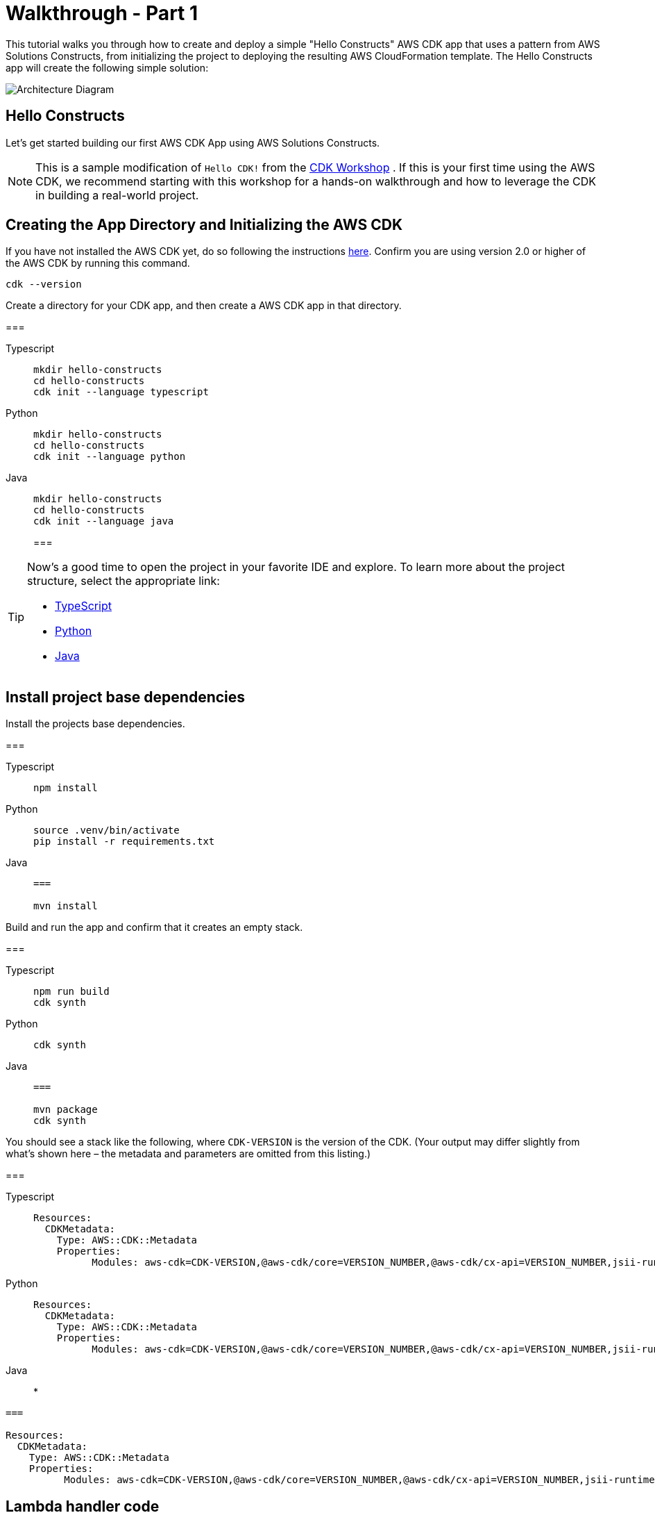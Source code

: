 //!!NODE_ROOT <section>
:https---docs-aws-amazon-com-cdk-v2-guide-getting-started-html: https://docs.aws.amazon.com/cdk/v2/guide/getting_started.html

[.topic]
[[walkthrough-part-1-v2,walkthrough-part-1-v2.title]]
= Walkthrough - Part 1
:info_doctype: section
:info_title: Walkthrough - Part 1

This tutorial walks you through how to create and deploy a simple "Hello Constructs" AWS CDK app that uses a pattern from AWS Solutions Constructs, from initializing the project to deploying the resulting AWS CloudFormation template. The Hello Constructs app will create the following simple solution:



image::images/tutorial-part1.png[Architecture Diagram,scaledwidth=100%]


[[hello-konstruk,hello-konstruk.title]]
== Hello Constructs

Let`'s get started building our first AWS CDK App using AWS Solutions Constructs.

[NOTE]
====

This is a sample modification of `Hello CDK!` from the https://cdkworkshop.com/[CDK Workshop] . If this is your first time using the AWS CDK, we recommend starting with this workshop for a hands-on walkthrough and how to leverage the CDK in building a real-world project. 

====

[[creating-the-app-directory-and-initializing-the-aws-cdk,creating-the-app-directory-and-initializing-the-aws-cdk.title]]
== Creating the App Directory and Initializing the AWS CDK

If you have not installed the AWS CDK yet, do so following the instructions  {https---docs-aws-amazon-com-cdk-v2-guide-getting-started-html}[here]. Confirm you are using version 2.0 or higher of the AWS CDK by running this command.

[source]
----

cdk --version
----

Create a directory for your CDK app, and then create a AWS CDK app in that directory.



===
[role="tablist"]
Typescript::
+
[source,typescript]
----

mkdir hello-constructs
cd hello-constructs
cdk init --language typescript
----


Python::
+
[source,python]
----

mkdir hello-constructs
cd hello-constructs
cdk init --language python
----


Java::
+
[source,java]
----

mkdir hello-constructs
cd hello-constructs
cdk init --language java
----
===

[TIP]
====

Now's a good time to open the project in your favorite IDE and explore. To learn more about the project structure, select the appropriate link:



* https://cdkworkshop.com/20-typescript/20-create-project/300-structure.html[TypeScript]
* https://cdkworkshop.com/30-python/20-create-project/300-structure.html[Python]
* https://cdkworkshop.com/50-java/20-create-project/300-structure.html[Java]

====

[[update-project-base-dependencies-to-use-aws-cdk,update-project-base-dependencies-to-use-aws-cdk.title]]
== Install project base dependencies

Install the projects base dependencies.  



===
[role="tablist"]
Typescript::
+
[source,typescript]
----

npm install
----


Python::
+
[source,python]
----

source .venv/bin/activate
pip install -r requirements.txt
----


Java::
+
[source,java]
----
===

mvn install
----

Build and run the app and confirm that it creates an empty stack.  



===
[role="tablist"]
Typescript::
+
[source,typescript]
----

npm run build
cdk synth
----


Python::
+
[source,python]
----

cdk synth
----


Java::
+
[source,java]
----
===

mvn package
cdk synth
----

You should see a stack like the following, where  `CDK-VERSION` is the version of the CDK. (Your output may differ slightly from what`'s shown here – the metadata and parameters are omitted from this listing.) 



===
[role="tablist"]
Typescript::
+
[source,python]
----

Resources:
  CDKMetadata:
    Type: AWS::CDK::Metadata
    Properties:
          Modules: aws-cdk=CDK-VERSION,@aws-cdk/core=VERSION_NUMBER,@aws-cdk/cx-api=VERSION_NUMBER,jsii-runtime=node.js/VERSION_NUMBER
----


Python::
+
[source,python]
----

Resources:
  CDKMetadata:
    Type: AWS::CDK::Metadata
    Properties:
          Modules: aws-cdk=CDK-VERSION,@aws-cdk/core=VERSION_NUMBER,@aws-cdk/cx-api=VERSION_NUMBER,jsii-runtime=Python/VERSION_NUMBER
----


Java::
* 
[source,python]
----
===

Resources:
  CDKMetadata:
    Type: AWS::CDK::Metadata
    Properties:
          Modules: aws-cdk=CDK-VERSION,@aws-cdk/core=VERSION_NUMBER,@aws-cdk/cx-api=VERSION_NUMBER,jsii-runtime=Java/VERSION_NUMBER
----


[[lambda-handler-code,lambda-handler-code.title]]
== Lambda handler code

We`'ll start with the AWS Lambda handler code.

Create a directory [path]``lambda`` in the root of your project tree.  



TypeScript::
* Add a file called [path]``lambda/hello.js`` with the following contents:  
+
[source,typescript]
----

exports.handler = async function(event) {
  console.log("request:", JSON.stringify(event, null, 2));
  return {
    statusCode: 200,
    headers: { "Content-Type": "text/plain" },
    body: `Hello, AWS Solutions Constructs! You've hit ${event.path}\n`
  };
};
----


Python::
* Add a file called [path]``lambda/hello.py`` with the following contents:  
+
[source,python]
----

import json

def handler(event, context):
    print('request: {}'.format(json.dumps(event)))
    return {
        'statusCode': 200,
        'headers': {
            'Content-Type': 'text/plain'
        },
        'body': 'Hello, AWS Solutions Constructs! You have hit {}\n'.format(event['path'])
    }
----


Java::
* Add a file called [path]``lambda/hello.js`` with the following contents:  
+
[source,typescript]
----
===

exports.handler = async function(event) {
  console.log("request:", JSON.stringify(event, null, 2));
  return {
    statusCode: 200,
    headers: { "Content-Type": "text/plain" },
    body: `Hello, AWS Solutions Constructs! You've hit ${event.path}\n`
  };
};
----

This is a simple Lambda function which returns the text "Hello, Constructs! You`'ve hit [url path]". The function`'s output also includes the HTTP status code and HTTP headers. These are used by API Gateway to formulate the HTTP response to the user. It`'s in this function where you would insert logic for your application.

For more information on writing Lambda functions in your language of choice, refer to the https://docs.aws.amazon.com/lambda/latest/dg/welcome.html[AWS Lambda documentation] . 

[[install-the-aws-cdk-and-aws-solutions-constructs-library-dependencies,install-the-aws-cdk-and-aws-solutions-constructs-library-dependencies.title]]
== Install the AWS Solutions Constructs dependencies

The AWS Solutions Constructs is shipped with an extensive library of constructs. The library is divided into modules, one for each well-architected pattern. For example, if you want to define an Amazon API Gateway Rest API that invokes an AWS Lambda function, we will need to use the  [path]``aws-apigateway-lambda`` pattern library.  

The AWS Lambda and Amazon API Gateway modules are installed with the AWS CDK.

Install the AWS Solutions Constructs [path]``aws-apigateway-lambda`` module and all its dependencies into our project:  



===
[role="tablist"]
Typescript::
+
[source,python]
----

npm install -s @aws-solutions-constructs/aws-apigateway-lambda
----


Python::
+
[source,python]
----

pip install aws_solutions_constructs.aws_apigateway_lambda
----


Java::
+
---
* Edit the [path]``pom.xml`` file with the following information:
+
NOTE: 2.5.0 was the latest version of AWS Solutions Constructs at this writing. To find the latest version of AWS Solutions Constructs (and any other dependencies), use the command `mvn versions:display-dependency-updates` and update the pom.xml file. 
+

[source,xml]
----
===

<properties>
  <solutionconstructs.version>2.5.0</solutionconstructs.version>
</properties>

<dependency>
    <groupId>software.amazon.awsconstructs</groupId>
    <artifactId>apigatewaylambda</artifactId>
    <version>${solutionconstructs.version}</version>
</dependency>
----
+

Run the command:
+
[source,java]
----

mvn install
----


[[add-an-aws-api-gatewayaws-lambda-pattern-to-your-stack,add-an-aws-api-gatewayaws-lambda-pattern-to-your-stack.title]]
== Add an Amazon API Gateway/AWS Lambda pattern to your stack

Now, let`'s define the AWS Solutions Constructs pattern for implementing an Amazon API Gateway with an AWS Lambda proxy.



TypeScript::
* Replace the code in [path]``lib/hello-constructs-stack.ts`` with the following:  
+
[source,typescript]
----

import { Construct } from 'constructs';
import { Stack, StackProps } from 'aws-cdk-lib';
import * as lambda from 'aws-cdk-lib/aws-lambda';
import * as api from 'aws-cdk-lib/aws-apigateway';
import { ApiGatewayToLambda, ApiGatewayToLambdaProps } from '@aws-solutions-constructs/aws-apigateway-lambda';

export class HelloConstructsStack extends Stack {
  constructor(scope: Construct, id: string, props?: StackProps) {
    super(scope, id, props);

    // The code that defines your stack goes here
    const api_lambda_props: ApiGatewayToLambdaProps = {
      lambdaFunctionProps: {
        code: lambda.Code.fromAsset('lambda'),
        runtime: lambda.Runtime.NODEJS_20_X,
        handler: 'hello.handler'
      },
      apiGatewayProps: {
        defaultMethodOptions: {
          authorizationType: api.AuthorizationType.NONE
        }
      }
    };

    new ApiGatewayToLambda(this, 'ApiGatewayToLambda', api_lambda_props);
  }
}
----


Python::
* Replace the code in [path]``hello_constructs/hello_constructs_stack.py`` with the following:  
+
[source,python]
----

from constructs import Construct
from aws_cdk import (
    aws_lambda as _lambda,
    aws_apigateway as apigw,
    App,
    Stack
)

from aws_solutions_constructs import (
    aws_apigateway_lambda as apigw_lambda
)

class HelloConstructsStack(Stack):

    def __init__(self, scope: Construct, id: str, **kwargs) -> None:
        super().__init__(scope, id, **kwargs)

        # The code that defines your stack goes here

        apigw_lambda.ApiGatewayToLambda(
            self, 'ApiGatewayToLambda',
            lambda_function_props=_lambda.FunctionProps(
                runtime=_lambda.Runtime.PYTHON_3_11,
                code=_lambda.Code.from_asset('lambda'),
                handler='hello.handler',
            ),
            api_gateway_props=apigw.RestApiProps(
                default_method_options=apigw.MethodOptions(
                    authorization_type=apigw.AuthorizationType.NONE
                )
            )
        )
----


Java::
* Replace the code in [path]``HelloConstructsStack.java`` with the following:
+
[source,java]
----

package com.myorg;

import software.constructs.Construct;
import software.amazon.awscdk.Stack;
import software.amazon.awscdk.StackProps;

import software.amazon.awscdk.services.lambda.*;
import software.amazon.awscdk.services.lambda.Runtime;
import software.amazon.awscdk.services.apigateway.*;
import software.amazon.awsconstructs.services.apigatewaylambda.ApiGatewayToLambda;
import software.amazon.awsconstructs.services.apigatewaylambda.ApiGatewayToLambdaProps;

public class HelloConstructsStack extends Stack {
    public HelloConstructsStack(final Construct scope, final String id) {
        this(scope, id, null);
    }

    public HelloConstructsStack(final Construct scope, final String id, final StackProps props) {
        super(scope, id, props);

        new ApiGatewayToLambda(this, "ApiGatewayToLambdaPattern", new ApiGatewayToLambdaProps.Builder()
                .lambdaFunctionProps(new FunctionProps.Builder()
                        .runtime(Runtime.NODEJS_14_X) // execution environment
                        .code(Code.fromAsset("lambda")) // code loaded from the "lambda" directory
                        .handler("hello.handler") // file is "hello", function is "handler"
                        .build())
                .apiGatewayProps(new RestApiProps.Builder()
                        .defaultMethodOptions(new MethodOptions.Builder()
                                .authorizationType(AuthorizationType.NONE)
                                .build())
                        .build())
                .build());
    }
}
----
===

That`'s it. This is all you need to do in order to define an API Gateway which proxies all requests to an AWS Lambda function. Let's compare our new stack to the original one:  



===
[role="tablist"]
Typescript::
+
[source,typescript]
----

npm run build
cdk diff
----


Python::
+
[source,python]
----

cdk diff
----


Java::
+
[source,java]
----

mvn package
cdk diff
----
===

The output should look like this:  

----
Stack HelloConstructsStack
IAM Statement Changes
┌───┬────────────────┬────────┬────────────────┬────────────────┬───────────────────┐
│   │ Resource       │ Effect │ Action         │ Principal      │ Condition         │
├───┼────────────────┼────────┼────────────────┼────────────────┼───────────────────┤
│ + │ ${ApiGatewayTo │ Allow  │ lambda:InvokeF │ Service:apigat │ "ArnLike": {      │
│   │ LambdaPattern/ │        │ unction        │ eway.amazonaws │   "AWS:SourceArn" │
│   │ LambdaFunction │        │                │ .com           │ : "arn:${AWS::Par │
│   │ .Arn}          │        │                │                │ tition}:execute-a │
│   │                │        │                │                │ pi:${AWS::Region} │
│   │                │        │                │                │ :${AWS::AccountId │
│   │                │        │                │                │ }:${ApiGatewayToL │
│   │                │        │                │                │ ambdaPatternLambd │
│   │                │        │                │                │ aRestApiC0598E46} │
│   │                │        │                │                │ /${ApiGatewayToLa │
│   │                │        │                │                │ mbdaPattern/Lambd │
│   │                │        │                │                │ aRestApi/Deployme │
│   │                │        │                │                │ ntStage.prod}/*/* │
│   │                │        │                │                │ "                 │
│   │                │        │                │                │ }                 │
│ + │ ${ApiGatewayTo │ Allow  │ lambda:InvokeF │ Service:apigat │ "ArnLike": {      │
│   │ LambdaPattern/ │        │ unction        │ eway.amazonaws │   "AWS:SourceArn" │
│   │ LambdaFunction │        │                │ .com           │ : "arn:${AWS::Par │
│   │ .Arn}          │        │                │                │ tition}:execute-a │
│   │                │        │                │                │ pi:${AWS::Region} │
│   │                │        │                │                │ :${AWS::AccountId │
│   │                │        │                │                │ }:${ApiGatewayToL │
│   │                │        │                │                │ ambdaPatternLambd │
│   │                │        │                │                │ aRestApiC0598E46} │
│   │                │        │                │                │ /test-invoke-stag │
│   │                │        │                │                │ e/*/*"            │
│   │                │        │                │                │ }                 │
│ + │ ${ApiGatewayTo │ Allow  │ lambda:InvokeF │ Service:apigat │ "ArnLike": {      │
│   │ LambdaPattern/ │        │ unction        │ eway.amazonaws │   "AWS:SourceArn" │
│   │ LambdaFunction │        │                │ .com           │ : "arn:${AWS::Par │
│   │ .Arn}          │        │                │                │ tition}:execute-a │
│   │                │        │                │                │ pi:${AWS::Region} │
│   │                │        │                │                │ :${AWS::AccountId │
│   │                │        │                │                │ }:${ApiGatewayToL │
│   │                │        │                │                │ ambdaPatternLambd │
│   │                │        │                │                │ aRestApiC0598E46} │
│   │                │        │                │                │ /${ApiGatewayToLa │
│   │                │        │                │                │ mbdaPattern/Lambd │
│   │                │        │                │                │ aRestApi/Deployme │
│   │                │        │                │                │ ntStage.prod}/*/" │
│   │                │        │                │                │ }                 │
│ + │ ${ApiGatewayTo │ Allow  │ lambda:InvokeF │ Service:apigat │ "ArnLike": {      │
│   │ LambdaPattern/ │        │ unction        │ eway.amazonaws │   "AWS:SourceArn" │
│   │ LambdaFunction │        │                │ .com           │ : "arn:${AWS::Par │
│   │ .Arn}          │        │                │                │ tition}:execute-a │
│   │                │        │                │                │ pi:${AWS::Region} │
│   │                │        │                │                │ :${AWS::AccountId │
│   │                │        │                │                │ }:${ApiGatewayToL │
│   │                │        │                │                │ ambdaPatternLambd │
│   │                │        │                │                │ aRestApiC0598E46} │
│   │                │        │                │                │ /test-invoke-stag │
│   │                │        │                │                │ e/*/"             │
│   │                │        │                │                │ }                 │
├───┼────────────────┼────────┼────────────────┼────────────────┼───────────────────┤
│ + │ ${ApiGatewayTo │ Allow  │ sts:AssumeRole │ Service:lambda │                   │
│   │ LambdaPattern/ │        │                │ .amazonaws.com │                   │
│   │ LambdaFunction │        │                │                │                   │
│   │ ServiceRole.Ar │        │                │                │                   │
│   │ n}             │        │                │                │                   │
├───┼────────────────┼────────┼────────────────┼────────────────┼───────────────────┤
│ + │ ${ApiGatewayTo │ Allow  │ sts:AssumeRole │ Service:apigat │                   │
│   │ LambdaPattern/ │        │                │ eway.amazonaws │                   │
│   │ LambdaRestApiC │        │                │ .com           │                   │
│   │ loudWatchRole. │        │                │                │                   │
│   │ Arn}           │        │                │                │                   │
├───┼────────────────┼────────┼────────────────┼────────────────┼───────────────────┤
│ + │ *              │ Allow  │ xray:PutTeleme │ AWS:${ApiGatew │                   │
│   │                │        │ tryRecords     │ ayToLambdaPatt │                   │
│   │                │        │ xray:PutTraceS │ ern/LambdaFunc │                   │
│   │                │        │ egments        │ tionServiceRol │                   │
│   │                │        │                │ e}             │                   │
├───┼────────────────┼────────┼────────────────┼────────────────┼───────────────────┤
│ + │ arn:${AWS::Par │ Allow  │ logs:CreateLog │ AWS:${ApiGatew │                   │
│   │ tition}:logs:$ │        │ Group          │ ayToLambdaPatt │                   │
│   │ {AWS::Region}: │        │ logs:CreateLog │ ern/LambdaRest │                   │
│   │ ${AWS::Account │        │ Stream         │ ApiCloudWatchR │                   │
│   │ Id}:*          │        │ logs:DescribeL │ ole}           │                   │
│   │                │        │ ogGroups       │                │                   │
│   │                │        │ logs:DescribeL │                │                   │
│   │                │        │ ogStreams      │                │                   │
│   │                │        │ logs:FilterLog │                │                   │
│   │                │        │ Events         │                │                   │
│   │                │        │ logs:GetLogEve │                │                   │
│   │                │        │ nts            │                │                   │
│   │                │        │ logs:PutLogEve │                │                   │
│   │                │        │ nts            │                │                   │
├───┼────────────────┼────────┼────────────────┼────────────────┼───────────────────┤
│ + │ arn:${AWS::Par │ Allow  │ logs:CreateLog │ AWS:${ApiGatew │                   │
│   │ tition}:logs:$ │        │ Group          │ ayToLambdaPatt │                   │
│   │ {AWS::Region}: │        │ logs:CreateLog │ ern/LambdaFunc │                   │
│   │ ${AWS::Account │        │ Stream         │ tionServiceRol │                   │
│   │ Id}:log-group: │        │ logs:PutLogEve │ e}             │                   │
│   │ /aws/lambda/*  │        │ nts            │                │                   │
└───┴────────────────┴────────┴────────────────┴────────────────┴───────────────────┘
(NOTE: There may be security-related changes not in this list. See https://github.com/aws/aws-cdk/issues/1299)

Parameters
[+] Parameter BootstrapVersion BootstrapVersion: {"Type":"AWS::SSM::Parameter::Value<String>","Default":"/cdk-bootstrap/hnb659fds/version","Description":"Version of the CDK Bootstrap resources in this environment, automatically retrieved from SSM Parameter Store. [cdk:skip]"}

Conditions
[+] Condition CDKMetadata/Condition CDKMetadataAvailable: {"Fn::Or":[{"Fn::Or":[{"Fn::Equals":[{"Ref":"AWS::Region"},"af-south-1"]},{"Fn::Equals":[{"Ref":"AWS::Region"},"ap-east-1"]},{"Fn::Equals":[{"Ref":"AWS::Region"},"ap-northeast-1"]},{"Fn::Equals":[{"Ref":"AWS::Region"},"ap-northeast-2"]},{"Fn::Equals":[{"Ref":"AWS::Region"},"ap-south-1"]},{"Fn::Equals":[{"Ref":"AWS::Region"},"ap-southeast-1"]},{"Fn::Equals":[{"Ref":"AWS::Region"},"ap-southeast-2"]},{"Fn::Equals":[{"Ref":"AWS::Region"},"ca-central-1"]},{"Fn::Equals":[{"Ref":"AWS::Region"},"cn-north-1"]},{"Fn::Equals":[{"Ref":"AWS::Region"},"cn-northwest-1"]}]},{"Fn::Or":[{"Fn::Equals":[{"Ref":"AWS::Region"},"eu-central-1"]},{"Fn::Equals":[{"Ref":"AWS::Region"},"eu-north-1"]},{"Fn::Equals":[{"Ref":"AWS::Region"},"eu-south-1"]},{"Fn::Equals":[{"Ref":"AWS::Region"},"eu-west-1"]},{"Fn::Equals":[{"Ref":"AWS::Region"},"eu-west-2"]},{"Fn::Equals":[{"Ref":"AWS::Region"},"eu-west-3"]},{"Fn::Equals":[{"Ref":"AWS::Region"},"me-south-1"]},{"Fn::Equals":[{"Ref":"AWS::Region"},"sa-east-1"]},{"Fn::Equals":[{"Ref":"AWS::Region"},"us-east-1"]},{"Fn::Equals":[{"Ref":"AWS::Region"},"us-east-2"]}]},{"Fn::Or":[{"Fn::Equals":[{"Ref":"AWS::Region"},"us-west-1"]},{"Fn::Equals":[{"Ref":"AWS::Region"},"us-west-2"]}]}]}

Resources
[+] AWS::IAM::Role ApiGatewayToLambdaPattern/LambdaFunctionServiceRole ApiGatewayToLambdaPatternLambdaFunctionServiceRole0C123D8D 
[+] AWS::IAM::Policy ApiGatewayToLambdaPattern/LambdaFunctionServiceRole/DefaultPolicy ApiGatewayToLambdaPatternLambdaFunctionServiceRoleDefaultPolicy253751F2 
[+] AWS::Lambda::Function ApiGatewayToLambdaPattern//LambdaFunction ApiGatewayToLambdaPatternLambdaFunction5DC51B7E 
[+] AWS::Logs::LogGroup ApiGatewayToLambdaPattern/ApiAccessLogGroup ApiGatewayToLambdaPatternApiAccessLogGroup9383E9FC 
[+] AWS::ApiGateway::RestApi ApiGatewayToLambdaPattern/LambdaRestApi ApiGatewayToLambdaPatternLambdaRestApiC0598E46 
[+] AWS::ApiGateway::Deployment ApiGatewayToLambdaPattern/LambdaRestApi/Deployment ApiGatewayToLambdaPatternLambdaRestApiDeployment4109DB93346ab5d96a64d161f4cf4f020d3cdf94 
[+] AWS::ApiGateway::Stage ApiGatewayToLambdaPattern/LambdaRestApi/DeploymentStage.prod ApiGatewayToLambdaPatternLambdaRestApiDeploymentStageprodFDEB8074 
[+] AWS::ApiGateway::Resource ApiGatewayToLambdaPattern/LambdaRestApi/Default/{proxy+} ApiGatewayToLambdaPatternLambdaRestApiproxyF368A2D5 
[+] AWS::Lambda::Permission ApiGatewayToLambdaPattern/LambdaRestApi/Default/{proxy+}/ANY/ApiPermission.HelloConstructsStackApiGatewayToLambdaPatternLambdaRestApi553584F5.ANY..{proxy+} ApiGatewayToLambdaPatternLambdaRestApiproxyANYApiPermissionHelloConstructsStackApiGatewayToLambdaPatternLambdaRestApi553584F5ANYproxy1D514583 
[+] AWS::Lambda::Permission ApiGatewayToLambdaPattern/LambdaRestApi/Default/{proxy+}/ANY/ApiPermission.Test.HelloConstructsStackApiGatewayToLambdaPatternLambdaRestApi553584F5.ANY..{proxy+} ApiGatewayToLambdaPatternLambdaRestApiproxyANYApiPermissionTestHelloConstructsStackApiGatewayToLambdaPatternLambdaRestApi553584F5ANYproxyA134B3D7 
[+] AWS::ApiGateway::Method ApiGatewayToLambdaPattern/LambdaRestApi/Default/{proxy+}/ANY ApiGatewayToLambdaPatternLambdaRestApiproxyANY321FD2C2 
[+] AWS::Lambda::Permission ApiGatewayToLambdaPattern/LambdaRestApi/Default/ANY/ApiPermission.HelloConstructsStackApiGatewayToLambdaPatternLambdaRestApi553584F5.ANY.. ApiGatewayToLambdaPatternLambdaRestApiANYApiPermissionHelloConstructsStackApiGatewayToLambdaPatternLambdaRestApi553584F5ANY5ABB21A5 
[+] AWS::Lambda::Permission ApiGatewayToLambdaPattern/LambdaRestApi/Default/ANY/ApiPermission.Test.HelloConstructsStackApiGatewayToLambdaPatternLambdaRestApi553584F5.ANY.. ApiGatewayToLambdaPatternLambdaRestApiANYApiPermissionTestHelloConstructsStackApiGatewayToLambdaPatternLambdaRestApi553584F5ANY7AB6A51B 
[+] AWS::ApiGateway::Method ApiGatewayToLambdaPattern/LambdaRestApi/Default/ANY ApiGatewayToLambdaPatternLambdaRestApiANY07ADEFED 
[+] AWS::ApiGateway::UsagePlan ApiGatewayToLambdaPattern/LambdaRestApi/UsagePlan ApiGatewayToLambdaPatternLambdaRestApiUsagePlan837CF24C 
[+] AWS::IAM::Role ApiGatewayToLambdaPattern/LambdaRestApiCloudWatchRole ApiGatewayToLambdaPatternLambdaRestApiCloudWatchRole3977FB08 
[+] AWS::ApiGateway::Account ApiGatewayToLambdaPattern/LambdaRestApiAccount ApiGatewayToLambdaPatternLambdaRestApiAccountA31D1168 

Outputs
[+] Output ApiGatewayToLambdaPattern/LambdaRestApi/Endpoint ApiGatewayToLambdaPatternLambdaRestApiEndpoint9A7AA3AD: {"Value":{"Fn::Join":["",["https://",{"Ref":"ApiGatewayToLambdaPatternLambdaRestApiC0598E46"},".execute-api.",{"Ref":"AWS::Region"},".",{"Ref":"AWS::URLSuffix"},"/",{"Ref":"ApiGatewayToLambdaPatternLambdaRestApiDeploymentStageprodFDEB8074"},"/"]]}}

Other Changes
[+] Unknown Rules: {"CheckBootstrapVersion":{"Assertions":[{"Assert":{"Fn::Not":[{"Fn::Contains":[["1","2","3","4","5"],{"Ref":"BootstrapVersion"}]}]},"AssertDescription":"CDK bootstrap stack version 6 required. Please run 'cdk bootstrap' with a recent version of the CDK CLI."}]}}
----

This simple example with one well-architected pattern from the AWS Solutions Constructs added 17 new resources to your stack.  

[[cdk-deploy,cdk-deploy.title]]
== cdk deploy

[TIP]
====

Before you can deploy your first AWS CDK app containing a Lambda function, you must bootstrap your AWS environment. This creates a staging bucket that the AWS CDK uses to deploy stacks containing assets. If this is the first time you are using the AWS CDK to deploy assets, you will need to run the  `cdk bootstrap` command to deploy the CDK toolkit stack into your AWS environment. 

====

Okay, ready to deploy?  

[source]
----

cdk deploy
----


[[stack-outputs,stack-outputs.title]]
== Stack outputs

When deployment is complete, you`'ll notice this line:  

----
Outputs:
  HelloConstructsStack.RestApiEndpoint0551178A = https://`xxxxxxxxxx`.execute-api.us-east-1.amazonaws.com/prod/
----

This is a stack output that`'s automatically added by the AWS Solutions Constructs pattern and includes the URL of the API Gateway endpoint.

[[testing-your-app,testing-your-app.title]]
== Testing your app

Let`'s try to hit this endpoint with  `curl` . Copy the URL and execute (your prefix and Region will likely be different). 

[source,bash]
----

curl https://
   xxxxxxxxxx
    .execute-api.us-east-1.amazonaws.com/prod/
----

Output should look like this:  

----
Hello, AWS Solutions Constructs! You've hit /
----

If this is the output you received, your app works!  
